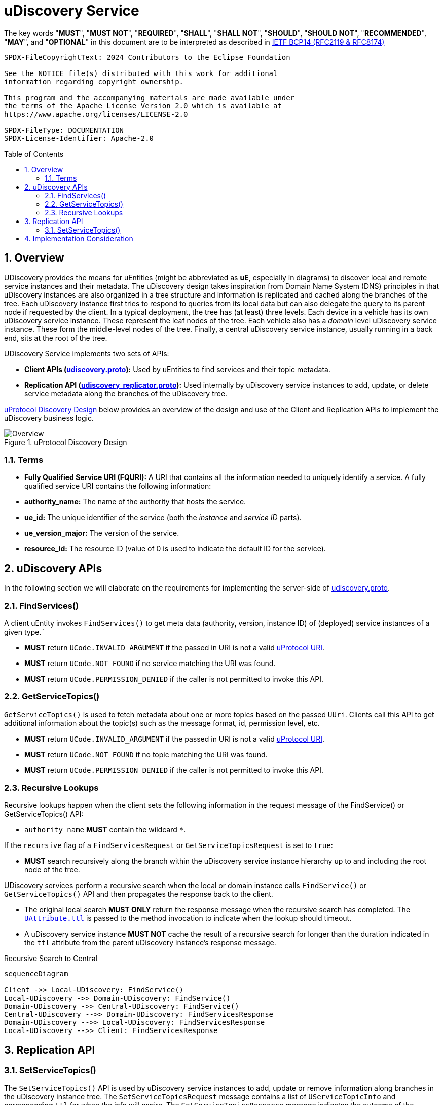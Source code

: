 = uDiscovery Service
:toc: preamble
:sectnums:
:source-highlighter: highlight.js
:client-proto-ref: link:../../../up-core-api/uprotocol/core/udiscovery/v3/udiscovery.proto[udiscovery.proto]
:replicator-proto-ref: link:../../../up-core-api/uprotocol/core/udiscovery/v3/udiscovery.proto[udiscovery_replicator.proto]


The key words "*MUST*", "*MUST NOT*", "*REQUIRED*", "*SHALL*", "*SHALL NOT*", "*SHOULD*", "*SHOULD NOT*", "*RECOMMENDED*", "*MAY*", and "*OPTIONAL*" in this document are to be interpreted as described in https://www.rfc-editor.org/info/bcp14[IETF BCP14 (RFC2119 & RFC8174)]

----
SPDX-FileCopyrightText: 2024 Contributors to the Eclipse Foundation

See the NOTICE file(s) distributed with this work for additional
information regarding copyright ownership.

This program and the accompanying materials are made available under
the terms of the Apache License Version 2.0 which is available at
https://www.apache.org/licenses/LICENSE-2.0
 
SPDX-FileType: DOCUMENTATION
SPDX-License-Identifier: Apache-2.0
----

== Overview

UDiscovery provides the means for uEntities (might be abbreviated as *uE*, especially in diagrams) to discover local and remote service instances and their metadata. The uDiscovery design takes inspiration from Domain Name System (DNS) principles in that uDiscovery instances are also organized in a tree structure and information is replicated and cached along the branches of the tree. Each uDiscovery instance first tries to respond to queries from its local data but can also delegate the query to its parent node if requested by the client. In a typical deployment, the tree has (at least) three levels. Each device in a vehicle has its own uDiscovery service instance. These represent the leaf nodes of the tree. Each vehicle also has a _domain_ level uDiscovery service instance. These form the middle-level nodes of the tree. Finally, a central uDiscovery service instance, usually running in a back end, sits at the root of the tree.

UDiscovery Service implements two sets of APIs:

- *Client APIs ({client-proto-ref}):* Used by uEntities to find services and their topic metadata.

- *Replication API ({replicator-proto-ref}):* Used internally by uDiscovery service instances to add, update, or delete service metadata along the branches of the uDiscovery tree.

<<udiscovery-design>> below provides an overview of the design and use of the Client and Replication APIs to implement the uDiscovery business logic.

.uProtocol Discovery Design
[#udiscovery-design]
image::design.drawio.svg[Overview]

=== Terms

- *Fully Qualified Service URI (FQURI):* A URI that contains all the information needed to uniquely identify a service. A fully qualified service URI contains the following information:
  - *authority_name:* The name of the authority that hosts the service.
  - *ue_id:* The unique identifier of the service (both the _instance_ and _service ID_ parts).
  - *ue_version_major:* The version of the service.
  - *resource_id:* The resource ID (value of 0 is used to indicate the default ID for the service).


== uDiscovery APIs

In the following section we will elaborate on the requirements for implementing the server-side of {client-proto-ref}.

=== FindServices()

A client uEntity invokes `FindServices()` to get meta data (authority, version, instance ID) of (deployed) service instances of a given type.```

[.specitem,oft-sid="dsn~discovery-findservices-error-invalid~1",oft-needs="impl,test"]
--
* *MUST* return `UCode.INVALID_ARGUMENT` if the passed in URI is not a valid xref:../../../basics/uri.adoc[uProtocol URI].
--

[.specitem,oft-sid="dsn~discovery-findservices-error-notfound~1",oft-needs="impl,test"]
--
* *MUST* return `UCode.NOT_FOUND` if no service matching the URI was found.
--

[.specitem,oft-sid="dsn~discovery-findservices-error-permission~1",oft-needs="impl,test"]
--
* *MUST* return `UCode.PERMISSION_DENIED` if the caller is not permitted to invoke this API.
--



=== GetServiceTopics()

`GetServiceTopics()` is used to fetch metadata about one or more topics based on the passed `UUri`. Clients call this API to get additional information about the topic(s) such as the message format, id, permission level, etc.

[.specitem,oft-sid="dsn~discovery-getservicetopics-error-invalid~1",oft-needs="impl,test"]
--
* *MUST* return `UCode.INVALID_ARGUMENT` if the passed in URI is not a valid xref:../../../basics/uri.adoc[uProtocol URI].
--

[.specitem,oft-sid="dsn~discovery-getservicetopics-error-notfound~1",oft-needs="impl,test"]
--
* *MUST* return `UCode.NOT_FOUND` if no topic matching the URI was found.
--

[.specitem,oft-sid="dsn~discovery-getservicetopics-error-permission~1",oft-needs="impl,test"]
--
* *MUST* return `UCode.PERMISSION_DENIED` if the caller is not permitted to invoke this API.
--


=== Recursive Lookups

Recursive lookups happen when the client sets the following information in the request message of the FindService() or GetServiceTopics() API:
[.specitem,oft-sid="dsn~discovery-recursive-authority-wildcard~1",oft-needs="impl,test"]
--
*  `authority_name` *MUST* contain the wildcard `*`.
--

If the `recursive` flag of a `FindServicesRequest` or `GetServiceTopicsRequest` is set to `true`:
[.specitem,oft-sid="dsn~discovery-recursive-central~1",oft-needs="impl,test"]
--
* *MUST* search recursively along the branch within the uDiscovery service instance hierarchy up to and including the root node of the tree.
--

UDiscovery services perform a recursive search when the local or domain instance calls `FindService()` or `GetServiceTopics()` API and then propagates the response back to the client.

[.specitem,oft-sid="dsn~discovery-recursive-async~1",oft-needs="impl,test"]
--
* The original local search *MUST ONLY* return the response message when the recursive search has completed. The link:../../../up-core-api/uprotocol/v1/uattributes.proto[`UAttribute.ttl`] is passed to the method invocation to indicate when the lookup should timeout.
--

[.specitem,oft-sid="dsn~discovery-recursive-internal~1",oft-needs="impl,test"]
--
* A uDiscovery service instance *MUST NOT* cache the result of a recursive search for longer than the duration indicated in the `ttl` attribute from the parent uDiscovery instance's response message.
--


.Recursive Search to Central
[#recursive-search-central]
[mermaid]
ifdef::env-github[[source,mermaid]]
----
sequenceDiagram

Client ->> Local-UDiscovery: FindService()
Local-UDiscovery ->> Domain-UDiscovery: FindService()
Domain-UDiscovery ->> Central-UDiscovery: FindService()
Central-UDiscovery -->> Domain-UDiscovery: FindServicesResponse
Domain-UDiscovery -->> Local-UDiscovery: FindServicesResponse
Local-UDiscovery -->> Client: FindServicesResponse
----


== Replication API


=== SetServiceTopics()
The `SetServiceTopics()` API is used by uDiscovery service instances to add, update or remove information along branches in the uDiscovery instance tree. The `SetServiceTopicsRequest` message contains a list of `UServiceTopicInfo` and corresponding `ttl` for when the info will expire. The `SetServiceTopicsResponse` message indicates the outcome of the operation. 


* link:../languages.adoc[uProtocol Language Libraries] *MUST NOT* implement the client-side of {replicator-proto-ref} API as these APIs are only used internally by uDiscovery business logic.

To replicate new or updated `UServiceTopic` metadata:
[.specitem,oft-sid="dsn~discovery-setservicetopic-update~1",oft-needs="impl,test"]
--
* `ttl` value in `SetServiceTopicsRequest` *MUST* be set to the duration the metadata is valid for or absent from the message to indicate the metadata is valid forever.
--

To replicate removal of `UServiceTopic` metadata:
[.specitem,oft-sid="dsn~discovery-setservicetopic-remove~1",oft-needs="impl,test"]
--
* `ttl` value in `SetServiceTopicsRequest` *MUST* be set to 0.
--

`SetServiceTopics()` Failure Reasons:

[.specitem,oft-sid="dsn~discovery-setservicetopic-error-invalid~1",oft-needs="impl,test"]
--
*MUST* return `UCode.INVALID_ARGUMENT` if the passed in URI is not a valid xref:../../../basics/uri.adoc[uProtocol URI].
--
  
[.specitem,oft-sid="dsn~discovery-setservicetopic-error-permission~1",oft-needs="impl,test"]
--
* *MUST* return `UCode.PERMISSION_DENIED` if the caller is not uDiscovery service in the correct recursive order (i.e. local -> domain -> central).
* *MAY* grant access to deployment specific uEntities such as a the software manager that installs or removes uEntities.
--

[.specitem,oft-sid="dsn~discovery-setservicetopic-error-notfound~1",oft-needs="impl,test"]
--
* *MUST* return `UCode.NOT_FOUND` if no topic matching the URI was found when the `UServiceTopic` is being removed (i.e. `ttl=0`).
--

<<udiscovery-replication-design>> below illustrates how data is replicated using a trusted OTA (_over-the-air_) uEntity that is responsible for installing or removing applications for said device. 

.Replication API Design
[#udiscovery-replication-design]
[mermaid]
ifdef::env-github[[source,mermaid]]
----
sequenceDiagram

OTAClient ->> Local-UDiscovery: SetServiceTopics()
Local-UDiscovery -->> OTAClient: SetServiceTopicsResponse

Local-UDiscovery ->> Domain-UDiscovery: SetServiceTopics()
Domain-UDiscovery -->> Local-UDiscovery: SetServiceTopicsResponse

Domain-UDiscovery ->> Central-UDiscovery: SetServiceTopics()
Central-UDiscovery -->> Domain-UDiscovery: SetServiceTopicsResponse
----


== Implementation Consideration

It is possible the information in domain or central instances might become out of sync with what is stored in the other instances. In order to rectify this situation:

[.specitem,oft-sid="dsn~discovery-data-reconciliation-child~1",oft-needs="impl,test"]
--
* Child nodes *MUST* re-sync with their parent node when there is a change (ex. reset, add/remove of information, etc...), this ensures reconciliation only happens in one direction, from the child to the parent.
--

[.specitem,oft-sid="dsn~discovery-data-reconciliation-frequency~1",oft-needs="impl,test"]
--
* Domain and central instances *MUST* provide an implementation of data reconciliation using the above APIs where the frequency of reconciliation is customizable so the deployment can adjust the frequency based on the deployment needs.
--

[.specitem,oft-sid="dsn~discovery-data-reconciliation-data~1",oft-needs="impl,test"]
--
* When reconciling data, a client *MUST* replace corresponding data in its local cache with the fetched data. 
--

[.specitem,oft-sid="dsn~discovery-data-reconciliation-not-found~1",oft-needs="impl,test"]
--
* Cached data *MUST* be flush if `GetServiceTopics()` returns `UCode.NOT_FOUND`, this indicates the information is no longer present upstream. 
If the reconciliation fails, the service *MUST* log the error and continue to use the current cached data.
--

<<udiscovery-reconciliation>> below provides an example of the domain instance reconciling with local instance and then propagating the change to the central instance. In the example the reconciliation (determining if the data is out of sync or not) happens in the `ReconcileData()` function.

.Reconciliation Example
[#udiscovery-reconciliation]
[mermaid]
ifdef::env-github[[source,mermaid]]
----
sequenceDiagram

participant Local-UDiscovery
participant Domain-UDiscovery
participant Central-UDiscovery

Domain-UDiscovery ->> Local-UDiscovery: GetServiceTopics()
Local-UDiscovery -->> Domain-UDiscovery: GetServiceTopicsResponse
Domain-UDiscovery ->> Domain-UDiscovery: ReconcileData()

Domain-UDiscovery ->> Central-UDiscovery: SetServiceTopics()
Central-UDiscovery -->> Domain-UDiscovery: SetServiceTopicsResponse
----


